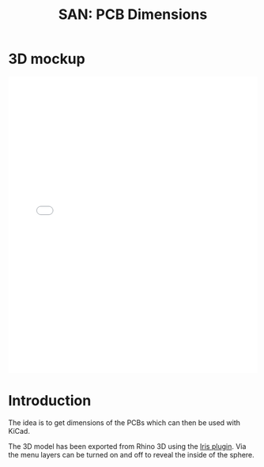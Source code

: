 #+HTML_HEAD: <style>img{max-width:100%}.figure-number{display:none}</style>

#+TITLE: SAN: PCB Dimensions

* 3D mockup

#+BEGIN_EXPORT html
<iframe allowfullscreen id="irisModel" width="100%" height="600px"
src="mockup.iris/index.html" frameBorder="0"></iframe>
#+END_EXPORT

* Introduction

The idea is to get dimensions of the PCBs which can then be used with
KiCad.

The 3D model has been exported from Rhino 3D using the [[https://mcneel.github.io/Iris/][Iris
plugin]]. Via the menu layers can be turned on and off to reveal the
inside of the sphere.

